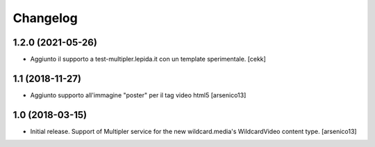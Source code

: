 Changelog
=========


1.2.0 (2021-05-26)
------------------

- Aggiunto il supporto a test-multipler.lepida.it con un template sperimentale.
  [cekk]


1.1 (2018-11-27)
----------------

- Aggiunto supporto all'immagine "poster" per il tag video html5
  [arsenico13]


1.0 (2018-03-15)
----------------

- Initial release. Support of Multipler service for the new wildcard.media's
  WildcardVideo content type.
  [arsenico13]
